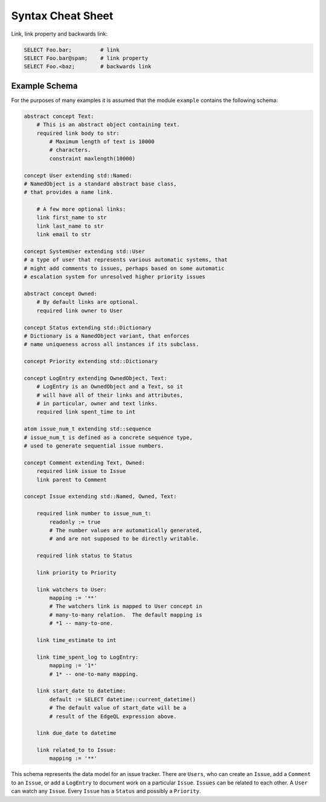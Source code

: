 .. _ref_eql_cheatsheet:


Syntax Cheat Sheet
==================

Link, link property and backwards link:

.. code-block:: eql

    SELECT Foo.bar;         # link
    SELECT Foo.bar@spam;    # link property
    SELECT Foo.<baz;        # backwards link


Example Schema
--------------

For the purposes of many examples it is assumed that the module
``example`` contains the following schema:

.. code-block:: eschema

    abstract concept Text:
        # This is an abstract object containing text.
        required link body to str:
            # Maximum length of text is 10000
            # characters.
            constraint maxlength(10000)

    concept User extending std::Named:
    # NamedObject is a standard abstract base class,
    # that provides a name link.

        # A few more optional links:
        link first_name to str
        link last_name to str
        link email to str

    concept SystemUser extending std::User
    # a type of user that represents various automatic systems, that
    # might add comments to issues, perhaps based on some automatic
    # escalation system for unresolved higher priority issues

    abstract concept Owned:
        # By default links are optional.
        required link owner to User

    concept Status extending std::Dictionary
    # Dictionary is a NamedObject variant, that enforces
    # name uniqueness across all instances if its subclass.

    concept Priority extending std::Dictionary

    concept LogEntry extending OwnedObject, Text:
        # LogEntry is an OwnedObject and a Text, so it
        # will have all of their links and attributes,
        # in particular, owner and text links.
        required link spent_time to int

    atom issue_num_t extending std::sequence
    # issue_num_t is defined as a concrete sequence type,
    # used to generate sequential issue numbers.

    concept Comment extending Text, Owned:
        required link issue to Issue
        link parent to Comment

    concept Issue extending std::Named, Owned, Text:

        required link number to issue_num_t:
            readonly := true
            # The number values are automatically generated,
            # and are not supposed to be directly writable.

        required link status to Status

        link priority to Priority

        link watchers to User:
            mapping := '**'
            # The watchers link is mapped to User concept in
            # many-to-many relation.  The default mapping is
            # *1 -- many-to-one.

        link time_estimate to int

        link time_spent_log to LogEntry:
            mapping := '1*'
            # 1* -- one-to-many mapping.

        link start_date to datetime:
            default := SELECT datetime::current_datetime()
            # The default value of start_date will be a
            # result of the EdgeQL expression above.

        link due_date to datetime

        link related_to to Issue:
            mapping := '**'

This schema represents the data model for an issue tracker. There
are ``Users``, who can create an ``Issue``, add a ``Comment`` to an
``Issue``, or add a ``LogEntry`` to document work on a particular
``Issue``. ``Issues`` can be related to each other. A ``User`` can
watch any ``Issue``. Every ``Issue`` has a ``Status`` and possibly a
``Priority``.
